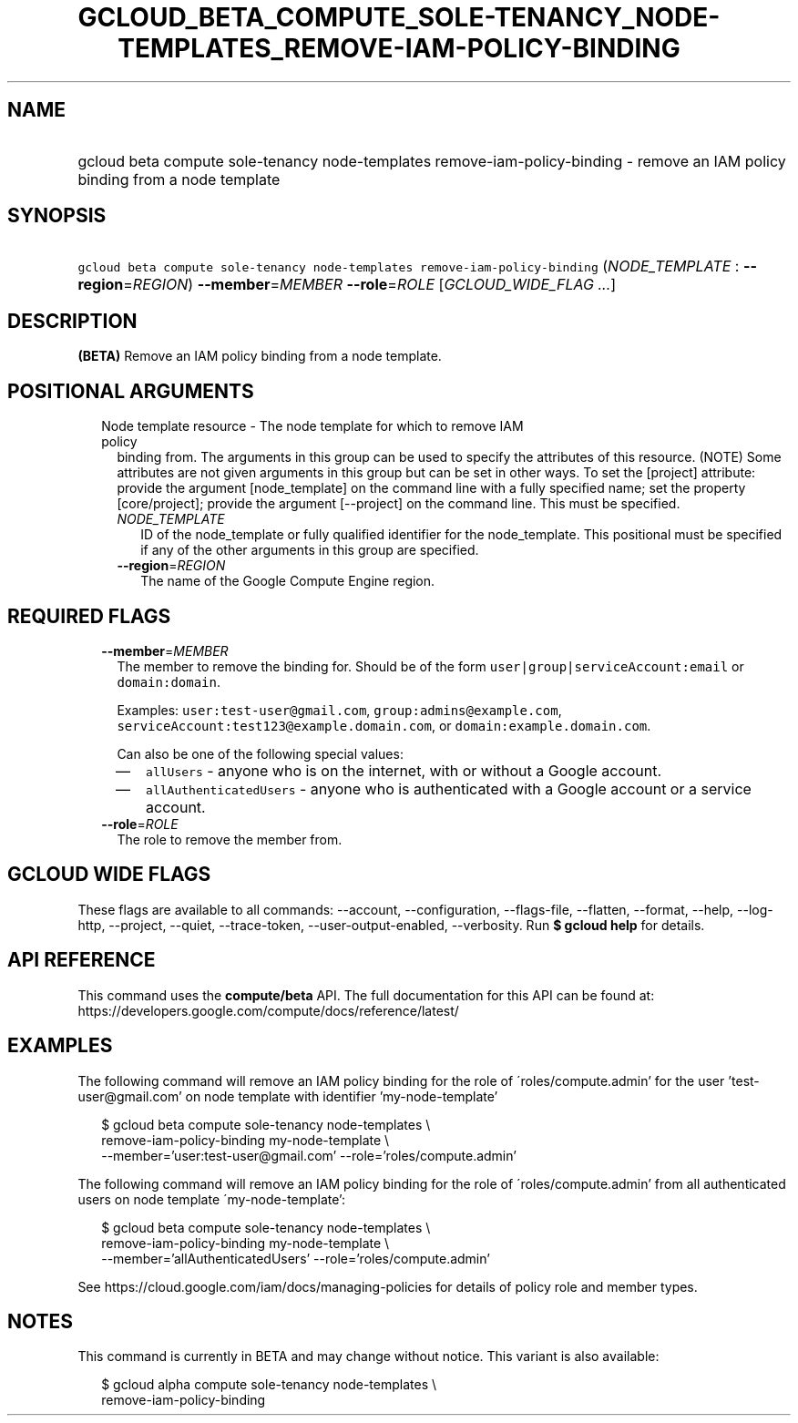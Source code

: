 
.TH "GCLOUD_BETA_COMPUTE_SOLE\-TENANCY_NODE\-TEMPLATES_REMOVE\-IAM\-POLICY\-BINDING" 1



.SH "NAME"
.HP
gcloud beta compute sole\-tenancy node\-templates remove\-iam\-policy\-binding \- remove an IAM policy binding from a node template



.SH "SYNOPSIS"
.HP
\f5gcloud beta compute sole\-tenancy node\-templates remove\-iam\-policy\-binding\fR (\fINODE_TEMPLATE\fR\ :\ \fB\-\-region\fR=\fIREGION\fR) \fB\-\-member\fR=\fIMEMBER\fR \fB\-\-role\fR=\fIROLE\fR [\fIGCLOUD_WIDE_FLAG\ ...\fR]



.SH "DESCRIPTION"

\fB(BETA)\fR Remove an IAM policy binding from a node template.



.SH "POSITIONAL ARGUMENTS"

.RS 2m
.TP 2m

Node template resource \- The node template for which to remove IAM policy
binding from. The arguments in this group can be used to specify the attributes
of this resource. (NOTE) Some attributes are not given arguments in this group
but can be set in other ways. To set the [project] attribute: provide the
argument [node_template] on the command line with a fully specified name; set
the property [core/project]; provide the argument [\-\-project] on the command
line. This must be specified.

.RS 2m
.TP 2m
\fINODE_TEMPLATE\fR
ID of the node_template or fully qualified identifier for the node_template.
This positional must be specified if any of the other arguments in this group
are specified.

.TP 2m
\fB\-\-region\fR=\fIREGION\fR
The name of the Google Compute Engine region.


.RE
.RE
.sp

.SH "REQUIRED FLAGS"

.RS 2m
.TP 2m
\fB\-\-member\fR=\fIMEMBER\fR
The member to remove the binding for. Should be of the form
\f5user|group|serviceAccount:email\fR or \f5domain:domain\fR.

Examples: \f5user:test\-user@gmail.com\fR, \f5group:admins@example.com\fR,
\f5serviceAccount:test123@example.domain.com\fR, or
\f5domain:example.domain.com\fR.

Can also be one of the following special values:
.RS 2m
.IP "\(em" 2m
\f5allUsers\fR \- anyone who is on the internet, with or without a Google
account.
.IP "\(em" 2m
\f5allAuthenticatedUsers\fR \- anyone who is authenticated with a Google account
or a service account.
.RE
.RE
.sp

.RS 2m
.TP 2m
\fB\-\-role\fR=\fIROLE\fR
The role to remove the member from.


.RE
.sp

.SH "GCLOUD WIDE FLAGS"

These flags are available to all commands: \-\-account, \-\-configuration,
\-\-flags\-file, \-\-flatten, \-\-format, \-\-help, \-\-log\-http, \-\-project,
\-\-quiet, \-\-trace\-token, \-\-user\-output\-enabled, \-\-verbosity. Run \fB$
gcloud help\fR for details.



.SH "API REFERENCE"

This command uses the \fBcompute/beta\fR API. The full documentation for this
API can be found at:
https://developers.google.com/compute/docs/reference/latest/



.SH "EXAMPLES"

The following command will remove an IAM policy binding for the role of
\'roles/compute.admin' for the user 'test\-user@gmail.com' on node template with
identifier 'my\-node\-template'

.RS 2m
$ gcloud beta compute sole\-tenancy node\-templates \e
    remove\-iam\-policy\-binding my\-node\-template \e
    \-\-member='user:test\-user@gmail.com' \-\-role='roles/compute.admin'
.RE

The following command will remove an IAM policy binding for the role of
\'roles/compute.admin' from all authenticated users on node template
\'my\-node\-template':

.RS 2m
$ gcloud beta compute sole\-tenancy node\-templates \e
    remove\-iam\-policy\-binding my\-node\-template \e
    \-\-member='allAuthenticatedUsers' \-\-role='roles/compute.admin'
.RE

See https://cloud.google.com/iam/docs/managing\-policies for details of policy
role and member types.



.SH "NOTES"

This command is currently in BETA and may change without notice. This variant is
also available:

.RS 2m
$ gcloud alpha compute sole\-tenancy node\-templates \e
    remove\-iam\-policy\-binding
.RE

